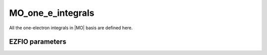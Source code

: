 .. _mo_one_e_integrals:

.. program:: mo_one_e_integrals

.. default-role:: option

==================
MO_one_e_integrals
==================

All the one-electron integrals in |MO| basis are defined here.




EZFIO parameters
----------------

.. option:: integral_nuclear

   Nucleus-electron integrals in |MO| basis set


.. option:: integral_kinetic

   Kinetic energy integrals in |MO| basis set


.. option:: integral_pseudo

   Pseudopotential integrals in |MO| basis set


.. option:: disk_access_mo_one_integrals

   Read/Write |MO| one-electron integrals from/to disk [ Write | Read | None ]

   Default: None
